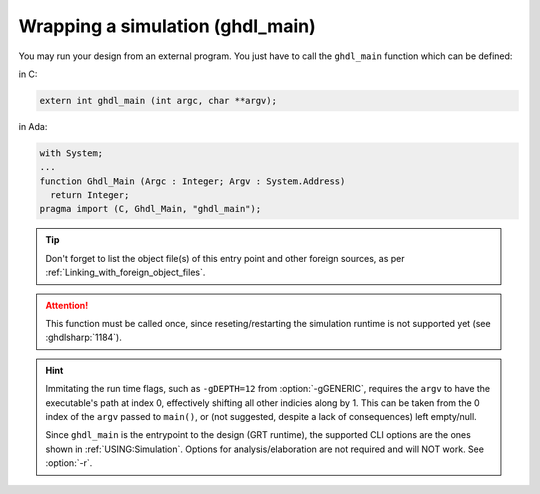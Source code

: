 .. program:: ghdl

.. _COSIM:VHPIDIRECT:Wrapping:

.. _Starting_a_simulation_from_a_foreign_program:

Wrapping a simulation (ghdl_main)
=================================

You may run your design from an external program. You just have to call
the ``ghdl_main`` function which can be defined:

in C:

.. code-block:: C

  extern int ghdl_main (int argc, char **argv);

in Ada:

.. code-block:: Ada

  with System;
  ...
  function Ghdl_Main (Argc : Integer; Argv : System.Address)
    return Integer;
  pragma import (C, Ghdl_Main, "ghdl_main");

.. TIP::
  Don't forget to list the object file(s) of this entry point and other foreign sources, as per :ref:`Linking_with_foreign_object_files`.

.. ATTENTION::
  This function must be called once, since reseting/restarting the simulation runtime is not supported yet (see :ghdlsharp:`1184`).

.. HINT::
  Immitating the run time flags, such as ``-gDEPTH=12`` from :option:`-gGENERIC`, requires the ``argv`` to have the executable's path at index 0, effectively shifting all other indicies along by 1. This can be taken from the 0 index of the ``argv`` passed to ``main()``, or (not suggested, despite a lack of consequences) left empty/null.

  Since ``ghdl_main`` is the entrypoint to the design (GRT runtime), the supported CLI options are the ones shown in :ref:`USING:Simulation`. Options for analysis/elaboration are not required and will NOT work. See :option:`-r`.
